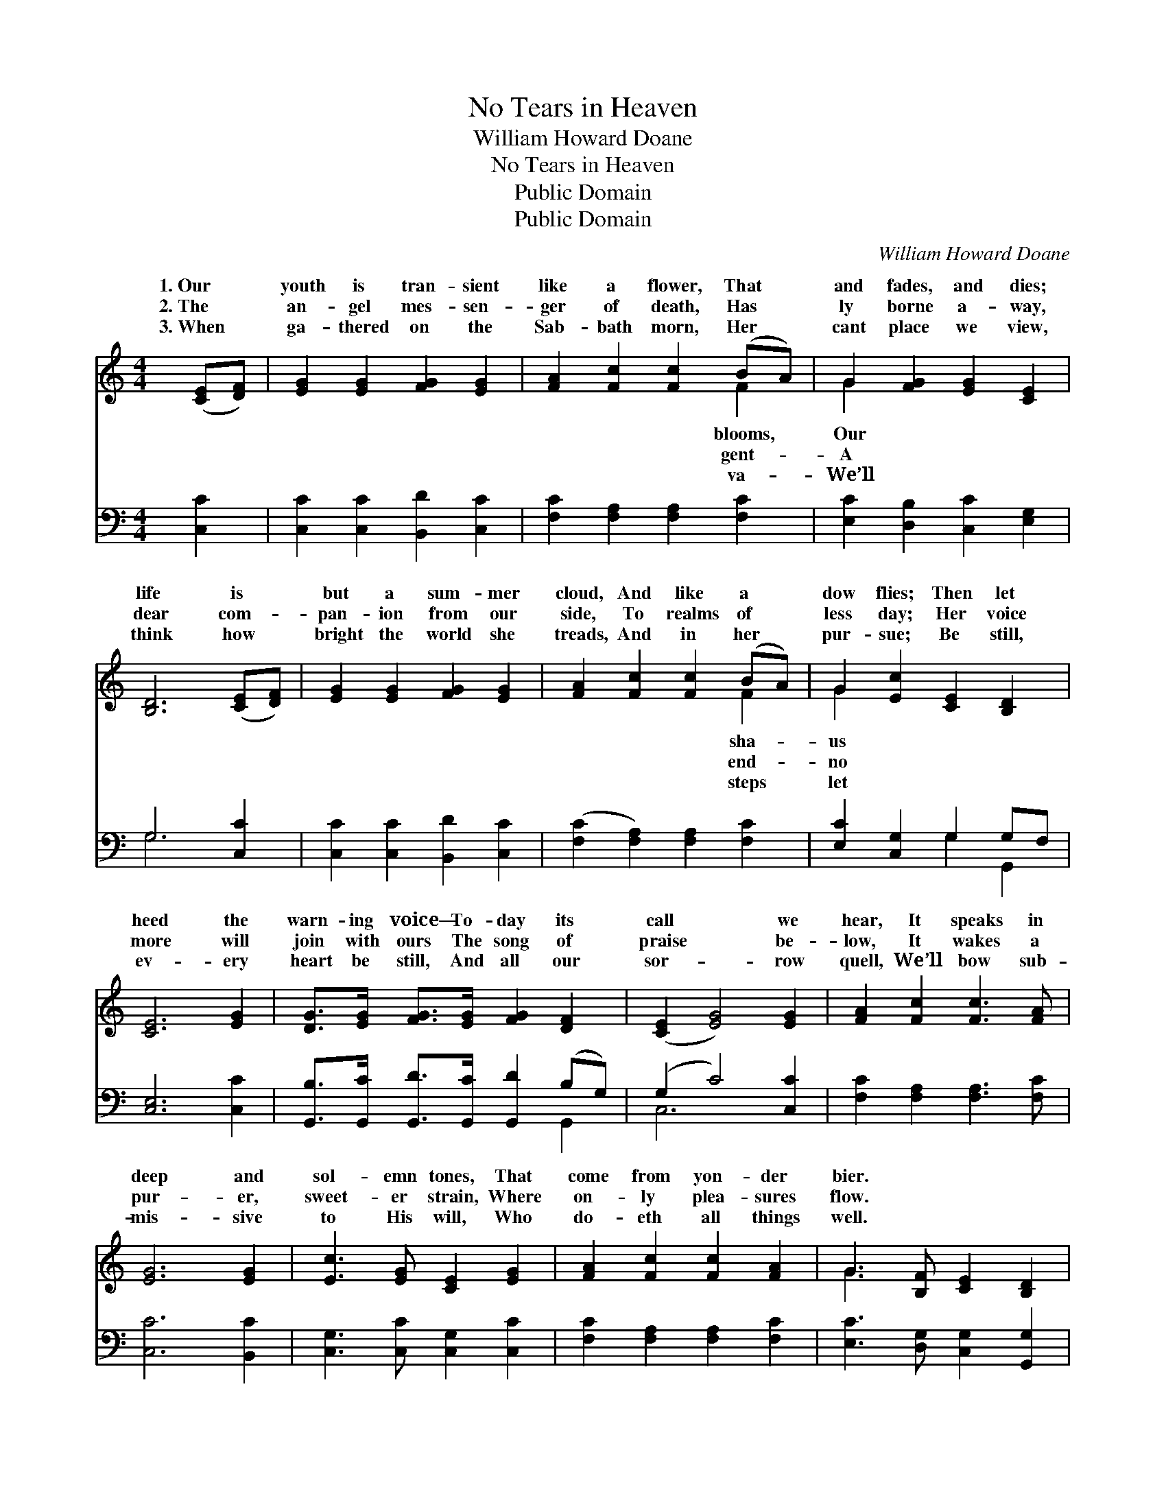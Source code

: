 X:1
T:No Tears in Heaven
T:William Howard Doane
T:No Tears in Heaven
T:Public Domain
T:Public Domain
C:William Howard Doane
Z:Public Domain
%%score ( 1 2 ) ( 3 4 )
L:1/8
M:4/4
K:C
V:1 treble 
V:2 treble 
V:3 bass 
V:4 bass 
V:1
 ([CE][DF]) | [EG]2 [EG]2 [FG]2 [EG]2 | [FA]2 [Fc]2 [Fc]2 (BA) | G2 [FG]2 [EG]2 [CE]2 | %4
w: 1.~Our *|youth is tran- sient|like a flower, That *|and fades, and dies;|
w: 2.~The *|an- gel mes- sen-|ger of death, Has *|ly borne a- way,|
w: 3.~When *|ga- thered on the|Sab- bath morn, Her *|cant place we view,|
 [B,D]6 ([CE][DF]) | [EG]2 [EG]2 [FG]2 [EG]2 | [FA]2 [Fc]2 [Fc]2 (BA) | G2 [Ec]2 [CE]2 [B,D]2 | %8
w: life is *|but a sum- mer|cloud, And like a *|dow flies; Then let|
w: dear com- *|pan- ion from our|side, To realms of *|less day; Her voice|
w: think how *|bright the world she|treads, And in her *|pur- sue; Be still,|
 [CE]6 [EG]2 | [DG]>[EG] [FG]>[EG] [FG]2 [DF]2 | ([CE]2 [EG]4) [EG]2 | [FA]2 [Fc]2 [Fc]3 [FA] | %12
w: heed the|warn- ing voice— To- day its|call * we|hear, It speaks in|
w: more will|join with ours The song of|praise * be-|low, It wakes a|
w: ev- ery|heart be still, And all our|sor- * row|quell, We’ll bow sub-|
 [EG]6 [EG]2 | [Ec]3 [EG] [CE]2 [EG]2 | [FA]2 [Fc]2 [Fc]2 [FA]2 | G3 [B,F] [CE]2 [B,D]2 | %16
w: deep and|sol- emn tones, That|come from yon- der|bier. * * *|
w: pur- er,|sweet- er strain, Where|on- ly plea- sures|flow. * * *|
w: mis- sive|to His will, Who|do- eth all things|well. * * *|
 [CE]4 z2 |] %17
w: |
w: |
w: |
V:2
 x2 | x8 | x6 F2 | G2 x6 | x8 | x8 | x6 F2 | G2 x6 | x8 | x8 | x8 | x8 | x8 | x8 | x8 | G3 x5 | %16
w: ||blooms,|Our|||sha-|us|||||||||
w: ||gent-|A|||end-|no|||||||||
w: ||va-|We’ll|||steps|let|||||||||
 x6 |] %17
w: |
w: |
w: |
V:3
 [C,C]2 | [C,C]2 [C,C]2 [B,,D]2 [C,C]2 | [F,C]2 [F,A,]2 [F,A,]2 [F,C]2 | %3
 [E,C]2 [D,B,]2 [C,C]2 [E,G,]2 | G,6 [C,C]2 | [C,C]2 [C,C]2 [B,,D]2 [C,C]2 | %6
 ([F,C]2 [F,A,]2) [F,A,]2 [F,C]2 | [E,C]2 [C,G,]2 G,2 G,F, | [C,E,]6 [C,C]2 | %9
 [G,,B,]>[G,,C] [G,,D]>[G,,C] [G,,D]2 (B,G,) | (G,2 C4) [C,C]2 | [F,C]2 [F,A,]2 [F,A,]3 [F,C] | %12
 [C,C]6 [B,,C]2 | [C,G,]3 [C,C] [C,G,]2 [C,C]2 | [F,C]2 [F,A,]2 [F,A,]2 [F,C]2 | %15
 [E,C]3 [D,G,] [C,G,]2 [G,,G,]2 | [C,G,]4 z2 |] %17
V:4
 x2 | x8 | x8 | x8 | G,6 x2 | x8 | x8 | x4 G,2 G,,2 | x8 | x6 G,,2 | C,6 x2 | x8 | x8 | x8 | x8 | %15
 x8 | x6 |] %17

